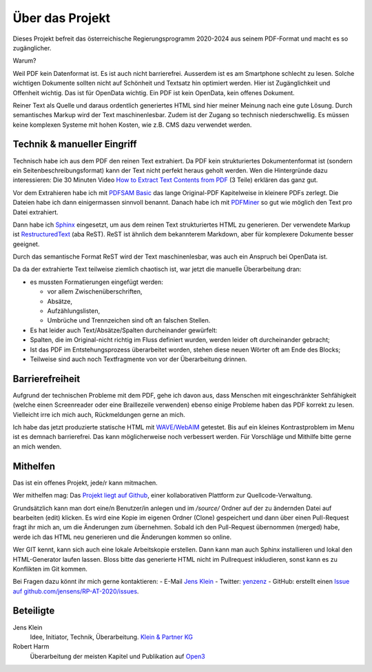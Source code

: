 Über das Projekt
================

Dieses Projekt befreit das österreichische Regierungsprogramm 2020-2024 aus seinem PDF-Format und macht es so zugänglicher.

Warum?

Weil PDF kein Datenformat ist.
Es ist auch nicht barrierefrei.
Ausserdem ist es am Smartphone schlecht zu lesen.
Solche wichtigen Dokumente sollten nicht auf Schönheit und Textsatz hin optimiert werden.
Hier ist Zugänglichkeit und Offenheit wichtig.
Das ist für OpenData wichtig.
Ein PDF ist kein OpenData, kein offenes Dokument.

Reiner Text als Quelle und daraus ordentlich generiertes HTML sind hier meiner Meinung nach eine gute Lösung.
Durch semantisches Markup wird der Text maschinenlesbar.
Zudem ist der Zugang so technisch niederschwellig.
Es müssen keine komplexen Systeme mit hohen Kosten, wie z.B. CMS dazu verwendet werden.

----------------------------
Technik & manueller Eingriff
----------------------------

Technisch habe ich aus dem PDF den reinen Text extrahiert.
Da PDF kein strukturiertes Dokumentenformat ist (sondern ein Seitenbeschreibungsformat) kann der Text nicht perfekt heraus geholt werden.
Wen die Hintergründe dazu interessieren:
Die 30 Minuten Video `How to Extract Text Contents from PDF <https://www.youtube.com/watch?v=k34wRxaxA_c>`_ (3 Teile) erklären das ganz gut.

Vor dem Extrahieren habe ich mit `PDFSAM Basic <https://pdfsam.org/de/>`_ das lange Original-PDF Kapitelweise in kleinere PDFs zerlegt.
Die Dateien habe ich dann einigermassen sinnvoll benannt.
Danach habe ich mit `PDFMiner <https://pypi.org/project/pdfminer/>`_ so gut wie möglich den Text pro Datei extrahiert.

Dann habe ich `Sphinx <https://www.sphinx-doc.org>`_ eingesetzt, um aus dem reinen Text strukturiertes HTML zu generieren.
Der verwendete Markup ist `RestructuredText <https://www.sphinx-doc.org/en/2.0/usage/restructuredtext/basics.html#>`_ (aba ReST).
ReST ist ähnlich dem bekannterem Markdown, aber für komplexere Dokumente besser geeignet.

Durch das semantische Format ReST wird der Text maschinenlesbar, was auch ein Anspruch bei OpenData ist.

Da da der extrahierte Text teilweise ziemlich chaotisch ist, war jetzt die manuelle Überarbeitung dran:

- es mussten Formatierungen eingefügt werden:

  - vor allem Zwischenüberschriften,
  - Absätze,
  - Aufzählungslisten,
  - Umbrüche und Trennzeichen sind oft an falschen Stellen.

- Es hat leider auch Text/Absätze/Spalten durcheinander gewürfelt:

- Spalten, die im Original-nicht richtig im Fluss definiert wurden, werden leider oft durcheinander gebracht;
- Ist das PDF im Entstehungsprozess überarbeitet worden, stehen diese neuen Wörter oft am Ende des Blocks;
- Teilweise sind auch noch Textfragmente von vor der Überarbeitung drinnen.

----------------
Barrierefreiheit
----------------

Aufgrund der technischen Probleme mit dem PDF, gehe ich davon aus, dass Menschen mit eingeschränkter Sehfähigkeit (welche einen Screenreader oder eine Braillezeile verwenden) ebenso einige Probleme haben das PDF korrekt zu lesen.
Vielleicht irre ich mich auch, Rückmeldungen gerne an mich.

Ich habe das jetzt produzierte statische HTML mit `WAVE/WebAIM <https://wave.webaim.org/>`_ getestet.
Bis auf ein kleines Kontrastproblem im Menu ist es demnach barrierefrei.
Das kann möglicherweise noch verbessert werden.
Für Vorschläge und Mithilfe bitte gerne an mich wenden.

---------
Mithelfen
---------

Das ist ein offenes Projekt, jede/r kann mitmachen.

Wer mithelfen mag:
Das `Projekt liegt auf Github <https://github.com/jensens/RP-AT-2020>`_, einer kollaborativen Plattform zur Quellcode-Verwaltung.

Grundsätzlich kann man dort eine/n Benutzer/in anlegen und im `/source/` Ordner auf der zu ändernden Datei auf bearbeiten (edit) klicken.
Es wird eine Kopie im eigenen Ordner (Clone) gespeichert und dann über einen Pull-Request fragt ihr mich an, um die Änderungen zum übernehmen.
Sobald ich den Pull-Request übernommen (merged) habe, werde ich das HTML neu generieren und die Änderungen kommen so online.

Wer GIT kennt, kann sich auch eine lokale Arbeitskopie erstellen.
Dann kann man auch Sphinx installieren und lokal den HTML-Generator laufen lassen.
Bloss bitte das generierte HTML nicht im Pullrequest inkludieren, sonst kann es zu Konflikten im Git kommen.

Bei Fragen dazu könnt ihr mich gerne kontaktieren:
- E-Mail `Jens Klein <mailto:jk@kleinundpartner>`_
- Twitter: `yenzenz <https://twitter.com/yenzenz>`_
- GitHub: erstellt einen `Issue auf github.com/jensens/RP-AT-2020/issues <https://github.com/jensens/RP-AT-2020/issues>`_.

----------
Beteiligte
----------

Jens Klein
    Idee, Initiator, Technik, Überarbeitung. `Klein & Partner KG <http://kleinundpartner.at>`_

Robert Harm
    Überarbeitung der meisten Kapitel und Publikation auf `Open3 <https://www.open3.at/>`_
